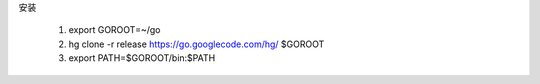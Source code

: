 安装

  1. export GOROOT=~/go
  2. hg clone -r release https://go.googlecode.com/hg/ $GOROOT
  3. export PATH=$GOROOT/bin:$PATH


